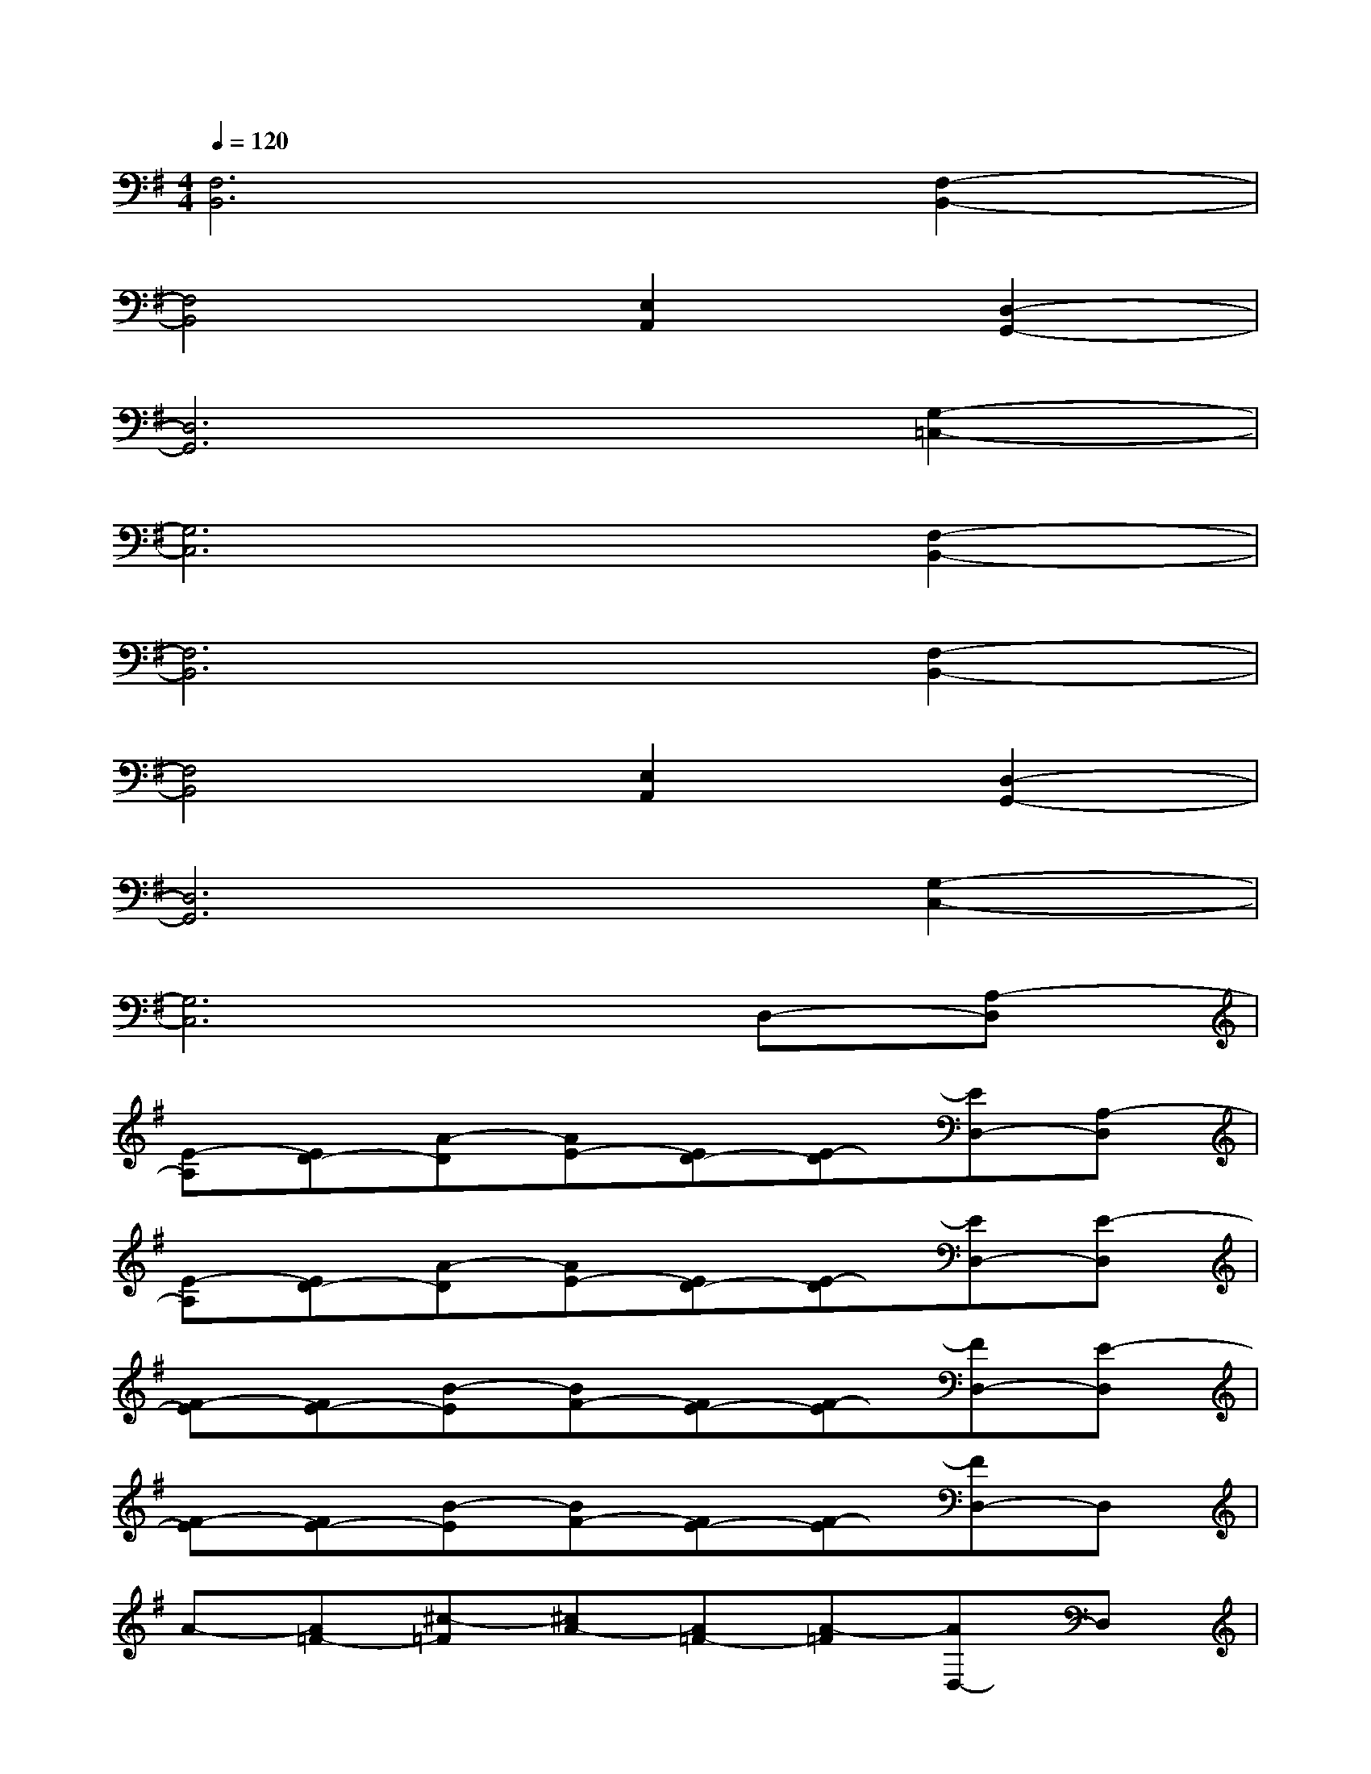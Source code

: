 X:1
T:
M:4/4
L:1/8
Q:1/4=120
K:G%1sharps
V:1
[F,6B,,6][F,2-B,,2-]|
[F,4B,,4][E,2A,,2][D,2-G,,2-]|
[D,6G,,6][G,2-=C,2-]|
[G,6C,6][F,2-B,,2-]|
[F,6B,,6][F,2-B,,2-]|
[F,4B,,4][E,2A,,2][D,2-G,,2-]|
[D,6G,,6][G,2-C,2-]|
[G,6C,6]D,-[A,-D,]|
[E-A,][ED-][A-D][AE-][ED-][E-D][ED,-][A,-D,]|
[E-A,][ED-][A-D][AE-][ED-][E-D][ED,-][E-D,]|
[F-E][FE-][B-E][BF-][FE-][F-E][FD,-][E-D,]|
[F-E][FE-][B-E][BF-][FE-][F-E][FD,-]D,|
A-[A=F-][^c-=F][^cA-][A=F-][A-=F][AD,-]D,|
A-[A=F-][^c-=F][^cA-][A=F-][A-=F][AD,-][D-D,]|
[G-D][GD-][B-D][BG-][G/2-D/2-][G/2E/2-D/2][E-D][E/2D,/2-]D,/2-[D-D,]|
[G-D][GD-][B-D][BG-][G/2-D/2-][G/2E/2-D/2][E-D][E/2D,/2-]D,/2-[A,-D,]